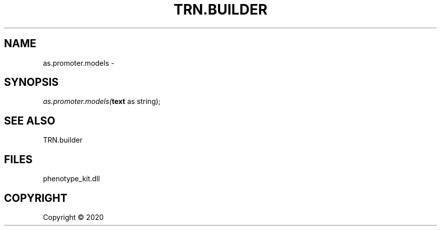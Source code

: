.\" man page create by R# package system.
.TH TRN.BUILDER 1 2000-01-01 "as.promoter.models" "as.promoter.models"
.SH NAME
as.promoter.models \- 
.SH SYNOPSIS
\fIas.promoter.models(\fBtext\fR as string);\fR
.SH SEE ALSO
TRN.builder
.SH FILES
.PP
phenotype_kit.dll
.PP
.SH COPYRIGHT
Copyright ©  2020

